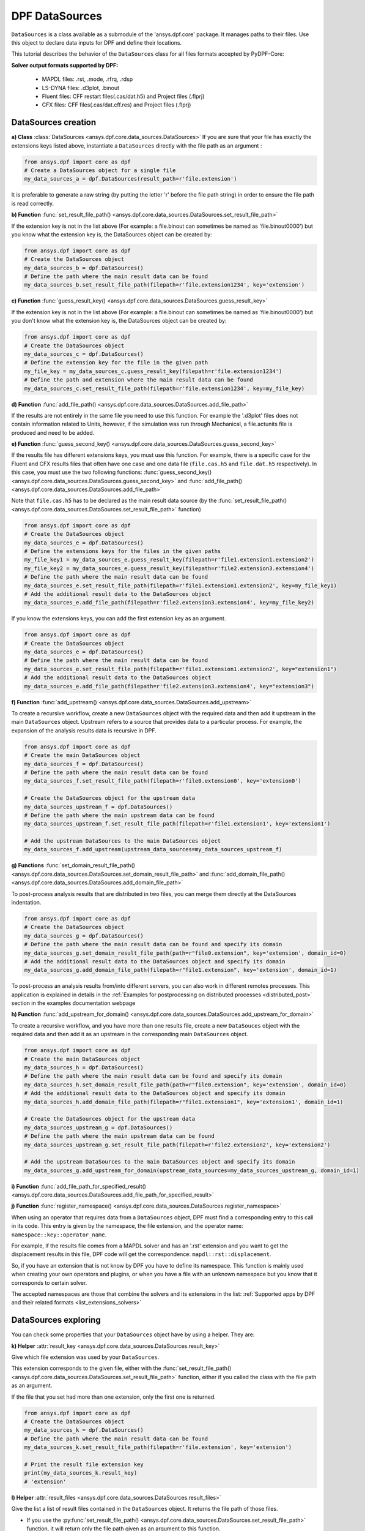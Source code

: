 .. _user_guide_data_sources:

===============
DPF DataSources
===============

``DataSources`` is a class available as a submodule of the 'ansys.dpf.core'
package. It manages paths to their files. Use this object to declare data
inputs for DPF and define their locations.

This tutorial describes the behavior of the ``DataSources`` class
for all files formats accepted by PyDPF-Core:

.. _list_extensions_solvers:
**Solver output formats supported by DPF:**


   - MAPDL files: .rst, .mode, .rfrq, .rdsp
   - LS-DYNA files: .d3plot, .binout
   - Fluent files: CFF restart files(.cas/dat.h5) and Project files (.flprj)
   - CFX files: CFF files(.cas/dat.cff.res) and Project files (.flprj)

DataSources creation
--------------------

**a) Class** :class:`DataSources <ansys.dpf.core.data_sources.DataSources>`
If you are sure that your file has exactly the extensions keys listed above,
instantiate a ``DataSources`` directly with the
file path as an argument :

.. code-block:: python

    from ansys.dpf import core as dpf
    # Create a DataSources object for a single file
    my_data_sources_a = dpf.DataSources(result_path=r'file.extension')

It is preferable to generate a raw string (by putting the letter 'r' before
the file path string) in order to ensure the file path is read correctly.

**b) Function** :func:`set_result_file_path() <ansys.dpf.core.data_sources.DataSources.set_result_file_path>`

If the extension key is not in the list above (For example: a file.binout can
sometimes be named as 'file.binout0000') but you know what the extension key is,
the DataSources object can be created by:

.. code-block:: python

    from ansys.dpf import core as dpf
    # Create the DataSources object
    my_data_sources_b = dpf.DataSources()
    # Define the path where the main result data can be found
    my_data_sources_b.set_result_file_path(filepath=r'file.extension1234', key='extension')

**c) Function** :func:`guess_result_key() <ansys.dpf.core.data_sources.DataSources.guess_result_key>`

If the extension key is not in the list above (For example: a file.binout can
sometimes be named as 'file.binout0000') but you don't know what the extension
key is, the DataSources object can be created by:

.. code-block:: python

    from ansys.dpf import core as dpf
    # Create the DataSources object
    my_data_sources_c = dpf.DataSources()
    # Define the extension key for the file in the given path
    my_file_key = my_data_sources_c.guess_result_key(filepath=r'file.extension1234')
    # Define the path and extension where the main result data can be found
    my_data_sources_c.set_result_file_path(filepath=r'file.extension1234', key=my_file_key)

**d) Function** :func:`add_file_path() <ansys.dpf.core.data_sources.DataSources.add_file_path>`

If the results are not entirely in the same file you need to use this function.
For example the '.d3plot' files does not contain information related to Units,
however, if the simulation was run through Mechanical, a file.actunits file is
produced and need to be added.

.. code-block:: python
    from ansys.dpf import core as dpf
    # Create the DataSources object
    my_data_sources_d = dpf.DataSources()
    # Define the path where the main result data can be found
    my_data_sources_d.set_result_file_path(filepath=r'file.extension', key='extension')
    # Add the additional result data to the DataSources object
    my_data_sources_d.add_file_path(filepath=r'file2.extension')

**e) Function** :func:`guess_second_key() <ansys.dpf.core.data_sources.DataSources.guess_second_key>`

If the results file has different extensions keys, you must use this function.
For example, there is a specific case for the Fluent and CFX results files that
often have one case and one data file (``file.cas.h5`` and ``file.dat.h5`` respectively).
In this case, you must use the two following functions:
:func:`guess_second_key() <ansys.dpf.core.data_sources.DataSources.guess_second_key>` and
:func:`add_file_path() <ansys.dpf.core.data_sources.DataSources.add_file_path>`

Note that ``file.cas.h5`` has to be declared as the main result data source (by the
:func:`set_result_file_path() <ansys.dpf.core.data_sources.DataSources.set_result_file_path>` function)

.. code-block:: python

    from ansys.dpf import core as dpf
    # Create the DataSources object
    my_data_sources_e = dpf.DataSources()
    # Define the extensions keys for the files in the given paths
    my_file_key1 = my_data_sources_e.guess_result_key(filepath=r'file1.extension1.extension2')
    my_file_key2 = my_data_sources_e.guess_result_key(filepath=r'file2.extension3.extension4')
    # Define the path where the main result data can be found
    my_data_sources_e.set_result_file_path(filepath=r'file1.extension1.extension2', key=my_file_key1)
    # Add the additional result data to the DataSources object
    my_data_sources_e.add_file_path(filepath=r'file2.extension3.extension4', key=my_file_key2)

If you know the extensions keys, you can add the first extension key as an argument.

.. code-block:: python

    from ansys.dpf import core as dpf
    # Create the DataSources object
    my_data_sources_e = dpf.DataSources()
    # Define the path where the main result data can be found
    my_data_sources_e.set_result_file_path(filepath=r'file1.extension1.extension2', key="extension1")
    # Add the additional result data to the DataSources object
    my_data_sources_e.add_file_path(filepath=r'file2.extension3.extension4', key="extension3")

**f) Function** :func:`add_upstream() <ansys.dpf.core.data_sources.DataSources.add_upstream>`

To create a recursive workflow, create a new ``DataSources``
object with the required data and then add it upstream in the main ``DataSources``
object. Upstream refers to a source that provides data to a particular process.
For example, the expansion of the analysis results data is recursive in DPF.

.. code-block:: python

    from ansys.dpf import core as dpf
    # Create the main DataSources object
    my_data_sources_f = dpf.DataSources()
    # Define the path where the main result data can be found
    my_data_sources_f.set_result_file_path(filepath=r'file0.extension0', key='extension0')

    # Create the DataSources object for the upstream data
    my_data_sources_upstream_f = dpf.DataSources()
    # Define the path where the main upstream data can be found
    my_data_sources_upstream_f.set_result_file_path(filepath=r'file1.extension1', key='extension1')

    # Add the upstream DataSources to the main DataSources object
    my_data_sources_f.add_upstream(upstream_data_sources=my_data_sources_upstream_f)

**g) Functions** :func:`set_domain_result_file_path() <ansys.dpf.core.data_sources.DataSources.set_domain_result_file_path>`
and :func:`add_domain_file_path() <ansys.dpf.core.data_sources.DataSources.add_domain_file_path>`

To post-process analysis results that are distributed in two files,
you can merge them directly at the DataSources indentation.

.. code-block:: python

    from ansys.dpf import core as dpf
    # Create the DataSources object
    my_data_sources_g = dpf.DataSources()
    # Define the path where the main result data can be found and specify its domain
    my_data_sources_g.set_domain_result_file_path(path=r"file0.extension", key='extension', domain_id=0)
    # Add the additional result data to the DataSources object and specify its domain
    my_data_sources_g.add_domain_file_path(filepath=r"file1.extension", key='extension', domain_id=1)

To post-process an analysis results from/into different servers, you
can also work in different remotes processes. This application is explained in
details in the :ref:`Examples for postprocessing on distributed processes <distributed_post>`
section in the examples documentation webpage

**h) Function** :func:`add_upstream_for_domain() <ansys.dpf.core.data_sources.DataSources.add_upstream_for_domain>`

To create a recursive workflow, and you have more than one results file, 
create a new ``DataSouces`` object with the required data and then add
it as an upstream in the corresponding main ``DataSources`` object.

.. code-block:: python

    from ansys.dpf import core as dpf
    # Create the main DataSources object
    my_data_sources_h = dpf.DataSources()
    # Define the path where the main result data can be found and specify its domain
    my_data_sources_h.set_domain_result_file_path(path=r"file0.extension", key='extension', domain_id=0)
    # Add the additional result data to the DataSources object and specify its domain
    my_data_sources_h.add_domain_file_path(filepath=r"file1.extension1", key='extension1', domain_id=1)

    # Create the DataSources object for the upstream data
    my_data_sources_upstream_g = dpf.DataSources()
    # Define the path where the main upstream data can be found
    my_data_sources_upstream_g.set_result_file_path(filepath=r'file2.extension2', key='extension2')

    # Add the upstream DataSources to the main DataSources object and specify its domain
    my_data_sources_g.add_upstream_for_domain(upstream_data_sources=my_data_sources_upstream_g, domain_id=1)

**i) Function** :func:`add_file_path_for_specified_result() <ansys.dpf.core.data_sources.DataSources.add_file_path_for_specified_result>`

**j) Function** :func:`register_namespace() <ansys.dpf.core.data_sources.DataSources.register_namespace>`

When using an operator that requires data from a ``DataSources`` object, DPF must find
a corresponding entry to this call in its code. This entry is given
by the namespace, the file extension, and the operator name: ``namespace::key::operator_name``.

For example, if the results file comes from a MAPDL solver and has an '.rst' extension
and you want to get the displacement results in this file, DPF code will get the
correspondence: ``mapdl::rst::displacement``.

So, if you have an extension that is not
know by DPF you have to define its namespace. This function is mainly used when
creating your own operators and plugins, or when you have a file with an unknown
namespace but you know that it corresponds to certain solver.

The accepted namespaces are those that combine the solvers and its extensions in the
list: :ref:`Supported apps by DPF and their related formats <list_extensions_solvers>`

.. code-block:: python
    from ansys.dpf import core as dpf
    # Create the main DataSources object
    my_data_sources_j = dpf.DataSources()
    # Define the path where the main result data can be found
    my_data_sources_j.set_result_file_path(filepath=r'file.extension', key='extension')
    # Define the namespace for the results in the given path
    my_data_sources_j.register_namespace(result_key='extension', namespace='namespace')


DataSources exploring
---------------------

You can check some properties that your ``DataSources`` object have by using
a helper. They are:

**k) Helper** :attr:`result_key <ansys.dpf.core.data_sources.DataSources.result_key>`

Give which file extension was used by your ``DataSources``.

This extension corresponds to the given file, either with the :func:`set_result_file_path() <ansys.dpf.core.data_sources.DataSources.set_result_file_path>` function,
either if you called the class with the file path as an argument.

If the file that you set had more than one extension, only the first one is returned.

.. code-block:: python

    from ansys.dpf import core as dpf
    # Create the DataSources object
    my_data_sources_k = dpf.DataSources()
    # Define the path where the main result data can be found
    my_data_sources_k.set_result_file_path(filepath=r'file.extension', key='extension')

    # Print the result file extension key
    print(my_data_sources_k.result_key)
    # 'extension'

**l) Helper** :attr:`result_files <ansys.dpf.core.data_sources.DataSources.result_files>`

Give the list a list of result files contained in the ``DataSources`` object. It
returns the file path of those files.

- If you use the :py:func:`set_result_file_path() <ansys.dpf.core.data_sources.DataSources.set_result_file_path>` function, it will return only the file path given as an argument to this function.

.. code-block:: python

    from ansys.dpf import core as dpf
    # Create the DataSources object
    my_data_sources_l1 = dpf.DataSources()
    # Define the path where the main result data can be found
    my_data_sources_l1.set_result_file_path(filepath=r'file.extension', key='extension')
    # Add the additional result data to the DataSources object
    my_data_sources_l1.add_file_path(filepath=r'file2.extension')

    # Print the path to the main file
    print(my_data_sources_l1.result_files)
    # ['/folder/file.extension]

- If you added an upstream result file, it is not listed in the main ``DataSources`` object. You have to check directly in the ``DataSources`` object created to define the upstream data.

.. code-block:: python

    from ansys.dpf import core as dpf
    # Create the main DataSources object containing the given file
    my_data_sources_l2 = dpf.DataSources(result_path=r'file0.extension0')

    # Create the DataSources object for the upstream data
    my_data_sources_upstream_l2 = dpf.DataSources(result_path=r'file1.extension1')
    # Add the additional upstream data to the upstream DataSources object
    my_data_sources_upstream_l2.add_file_path(filepath=r'file2.extension2')

    # Add the upstream DataSources to the main DataSources object
    my_data_sources_l2.add_upstream(upstream_data_sources=my_data_sources_upstream_l2)

    # Print the path to the main file of the main DataSources object
    print(my_data_sources_l2.result_files)
    # ['/folder/file0.extension0]

- If you are checking the DataSources object created to define the upstream data, only the first one is listed.

.. code-block:: python

    # Print the path to the upstream file of the upstream DataSources object
    print(my_data_sources_upstream_l2.result_files)
    # ['/folder/file1.extension1]

- If you have a ``DataSources`` object with more than one domain, a empty list is returned.

.. code-block:: python

    from ansys.dpf import core as dpf
    # Create the DataSources object
    my_data_sources_l3 = dpf.DataSources()
    # Define the path where the main result data can be found and specify its domain
    my_data_sources_l3.set_domain_result_file_path(path=r"file0.extension", key='extension', domain_id=0)
    # Add the additional result data to the DataSources object and specify its domain
    my_data_sources_l3.add_domain_file_path(filepath=r"file1.extension", key='extension', domain_id=1)

    print(my_data_sources_l3.result_files)
    # [None,None]
